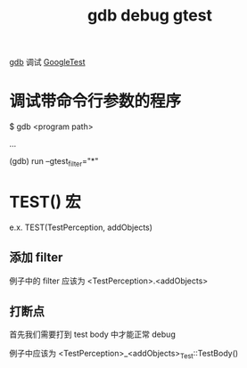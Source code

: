 :PROPERTIES:
:ID:       57BF7937-1B90-4768-B3AA-88386952EDFF
:END:
#+title: gdb debug gtest

[[id:0F3F5575-5A1E-4724-B9E9-AB65C6F1B237][gdb]] 调试 [[id:6B9CB319-28E0-46FD-8BAA-D0A665B3247A][GoogleTest]]

* 调试带命令行参数的程序

$ gdb <program path>

...

(gdb) run --gtest_filter="*"

* TEST() 宏

e.x. TEST(TestPerception, addObjects)

** 添加 filter

例子中的 filter 应该为 <TestPerception>.<addObjects>

** 打断点

首先我们需要打到 test body 中才能正常 debug

例子中应该为 <TestPerception>_<addObjects>_Test::TestBody()

